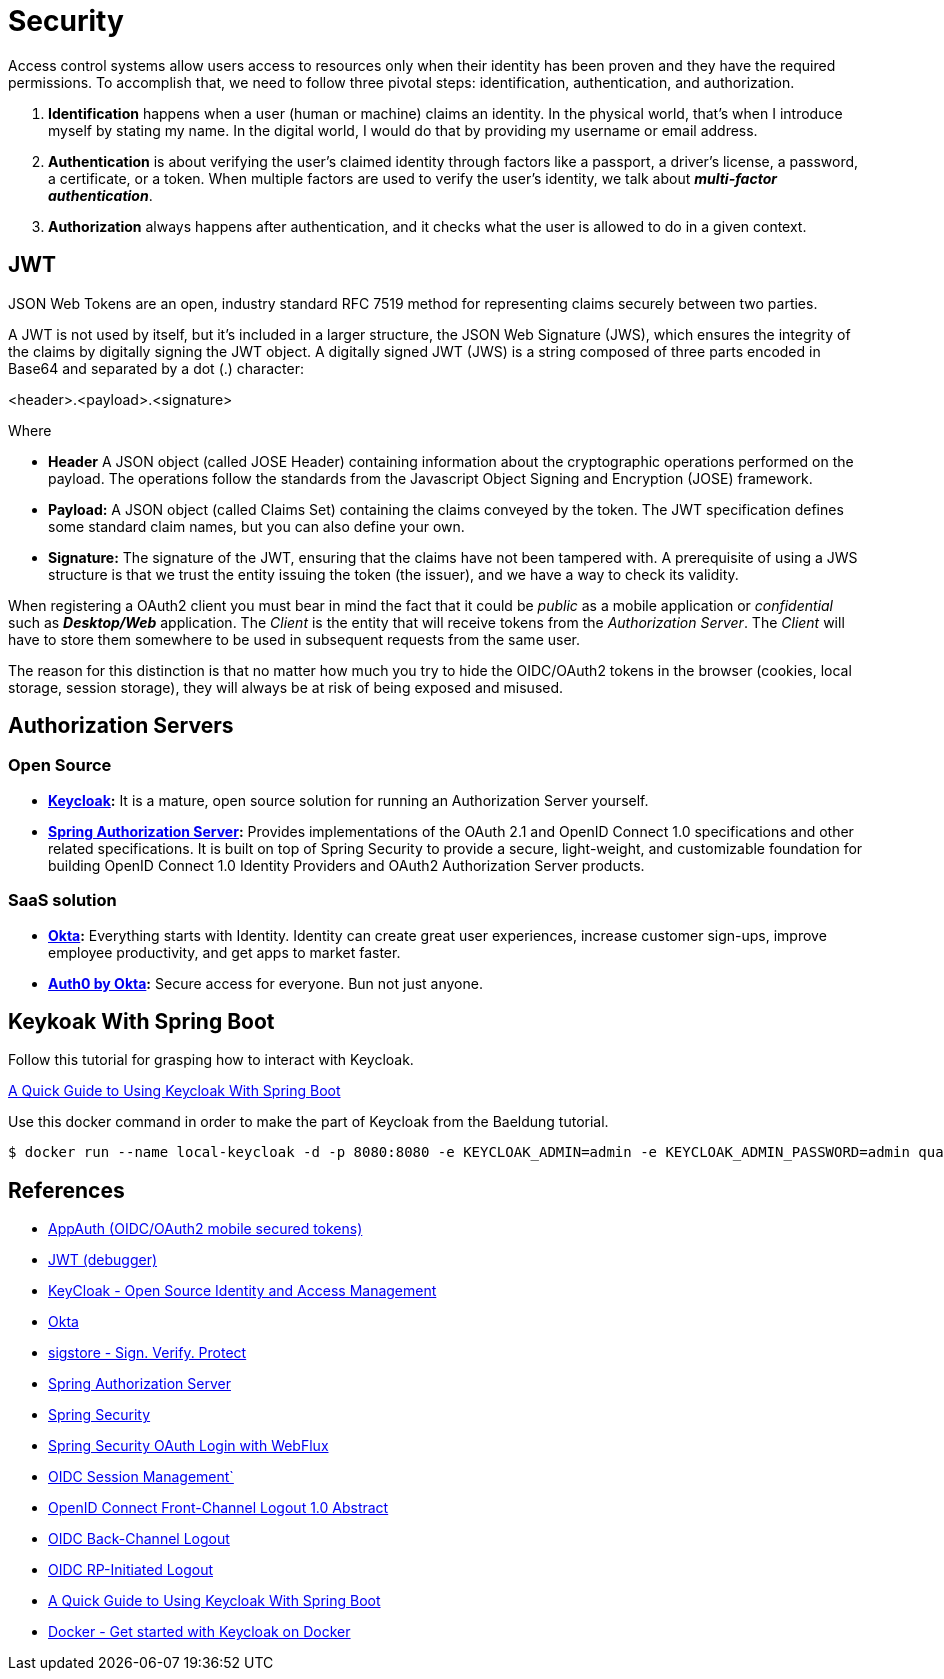 = Security

Access control systems allow users access to resources only when their identity
has been proven and they have the required permissions. To accomplish that, we
need to follow three pivotal steps: identification, authentication, and authorization.

. *Identification* happens when a user (human or machine) claims an identity. In
the physical world, that's when I introduce myself by stating my name. In the
digital world, I would do that by providing my username or email address. 
. *Authentication* is about verifying the user's claimed identity through factors
like a passport, a driver's license, a password, a certificate, or a token. When
multiple factors are used to verify the user's identity, we talk about *_multi-factor
authentication_*.
. *Authorization* always happens after authentication, and it checks what the user is
allowed to do in a given context.


== JWT
JSON Web Tokens are an open, industry standard RFC 7519 method for representing claims securely between two parties.

A JWT is not used by itself, but it's included in a larger structure,
the JSON Web Signature (JWS), which ensures the integrity of the claims by digitally
signing the JWT object.
A digitally signed JWT (JWS) is a string composed of three parts encoded in
Base64 and separated by a dot (.) character:

[source,txt]
====
<header>.<payload>.<signature>
====

Where

* *Header* A JSON object (called JOSE Header) containing information about the
cryptographic operations performed on the payload. The operations follow the
standards from the Javascript Object Signing and Encryption (JOSE) framework.
* *Payload:* A JSON object (called Claims Set) containing the claims conveyed by
the token. The JWT specification defines some standard claim names, but you
can also define your own.
* *Signature:* The signature of the JWT, ensuring that the claims have not been
tampered with. A prerequisite of using a JWS structure is that we trust the entity
issuing the token (the issuer), and we have a way to check its validity.


When registering a OAuth2 client you must bear in mind the fact that it could be _public_ as a mobile application 
or _confidential_ such as *_Desktop/Web_* application. The _Client_ is the entity that will receive tokens from
the _Authorization Server_. The _Client_ will have to store them somewhere to be used in subsequent requests
from the same user.

The reason for this distinction is that no matter how much you try to hide the
OIDC/OAuth2 tokens in the browser (cookies, local storage, session storage), they
will always be at risk of being exposed and misused.

== Authorization Servers

=== Open Source
* *https://www.keycloak.org/[Keycloak]:*  It is a mature, open source solution for running an Authorization Server yourself.
* *https://www.keycloak.org/[Spring Authorization Server^]:* Provides implementations of the OAuth 2.1 and OpenID Connect 1.0 
specifications and other related specifications. It is built on top of Spring Security to provide a secure, light-weight, 
and customizable foundation for building OpenID Connect 1.0 Identity Providers and OAuth2 Authorization Server products.

=== SaaS solution
* *https://www.okta.com/[Okta^]:* Everything starts with Identity. 
Identity can create great user experiences, increase customer sign-ups, improve employee productivity, and get apps to market faster.
* *https://auth0.com/[Auth0 by Okta^]:* Secure access for everyone. Bun not just anyone.

== Keykoak With Spring Boot

Follow this tutorial for grasping how to interact with Keycloak.

https://www.baeldung.com/spring-boot-keycloak[A Quick Guide to Using Keycloak With Spring Boot^]

Use this docker command in order to make the part of Keycloak from the Baeldung tutorial.

[source,bash]
----
$ docker run --name local-keycloak -d -p 8080:8080 -e KEYCLOAK_ADMIN=admin -e KEYCLOAK_ADMIN_PASSWORD=admin quay.io/keycloak/keycloak:23.0.1 start-dev 
----


== References
* https://appauth.io/[AppAuth (OIDC/OAuth2 mobile secured tokens)^]
* https://jwt.io/[JWT (debugger)^]
* https://www.keycloak.org/[KeyCloak - Open Source Identity and Access Management]
* https://www.okta.com/[Okta^]
* https://www.sigstore.dev/[sigstore - Sign. Verify. Protect^]
* https://www.keycloak.org/[Spring Authorization Server^]
* https://spring.io/projects/spring-security[Spring Security^]
* https://www.baeldung.com/spring-oauth-login-webflux[Spring Security OAuth Login with WebFlux^]
* https://openid.net/specs/openid-connect-session-1_0.html[OIDC Session Management`]
* https://openid.net/specs/openid-connect-frontchannel-1_0.html[OpenID Connect Front-Channel Logout 1.0 Abstract^]
* https://openid.net/specs/openid-connect-backchannel-1_0.html[OIDC Back-Channel Logout^]
* https://openid.net/specs/openid-connect-rpinitiated-1_0.html[OIDC RP-Initiated Logout^]
* https://www.baeldung.com/spring-boot-keycloak[A Quick Guide to Using Keycloak With Spring Boot^]
* https://www.keycloak.org/getting-started/getting-started-docker[Docker - Get started with Keycloak on Docker^]



